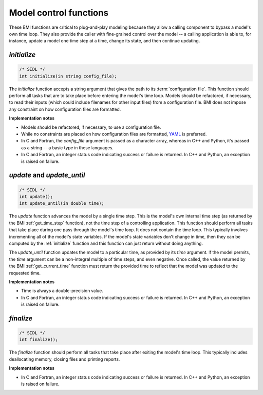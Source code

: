 Model control functions
-----------------------

These BMI functions are critical to plug-and-play modeling because
they allow a calling component to bypass a model's own time loop.
They also provide the caller with fine-grained control over the
model -- a calling application is able to, for instance, update a
model one time step at a time, change its state, and then continue
updating.

.. _initialize:

*initialize*
............

.. code-block:: java

    /* SIDL */
    int initialize(in string config_file);


The `initialize` function accepts a string argument that gives the
path to its :term:`configuration file`.
This function should perform all tasks that are to take place before
entering the model's time loop.  Models should be refactored, if
necessary, to read their inputs (which could include filenames for
other input files) from a configuration file.
BMI does not impose any constraint on how configuration files are
formatted.

**Implementation notes**

* Models should be refactored, if necessary, to use a configuration
  file.
* While no constraints are placed on how configuration files are
  formatted, `YAML <https://yaml.org>`_ is preferred.
* In C and Fortran, the *config_file* argument is passed as
  a character array, whereas in C++ and Python, it's passed as
  a string -- a basic type in these languages.
* In C and Fortran, an integer status code indicating success or failure
  is returned. In C++ and Python, an exception is raised on failure.


.. _update:

*update* and *update_until*
...........................

.. code-block:: java

    /* SIDL */
    int update();
    int update_until(in double time);


The `update` function advances the model by a single time step. This
is the model's own internal time step (as returned by the BMI
:ref:`get_time_step` function), not the time step
of a controlling application.
This function should perform all tasks that take place during one
pass through the model's time loop.  It does not contain the time
loop. This typically involves incrementing all of the model's state
variables.  If the model's state variables don't change in time,
then they can be computed by the :ref:`initialize` function and this
function can just return without doing anything.

The `update_until` function updates the model to a particular time,
as provided by its *time* argument.
If the model permits,
the *time* argument can be a non-integral multiple of time steps,
and even negative.
Once called, the value returned
by the BMI :ref:`get_current_time` function must return the provided time
to reflect that the model was updated to the requested time.

**Implementation notes**

* Time is always a double-precision value.
* In C and Fortran, an integer status code indicating success or failure
  is returned. In C++ and Python, an exception is raised on failure.


.. _finalize:

*finalize*
..........

.. code-block:: java

    /* SIDL */
    int finalize();


The `finalize` function should perform all tasks that take place
after exiting the model's time loop.  This typically includes
deallocating memory, closing files and printing reports.

**Implementation notes**

* In C and Fortran, an integer status code indicating success or failure
  is returned. In C++ and Python, an exception is raised on failure.

